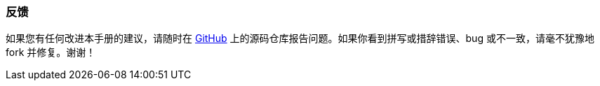 :sourcesdir: ../../../source

[[feedback]]
=== 反馈

如果您有任何改进本手册的建议，请随时在 https://github.com/cuba-platform/documentation[GitHub] 上的源码仓库报告问题。如果你看到拼写或措辞错误、bug 或不一致，请毫不犹豫地 fork 并修复。谢谢！

:sectnums:

